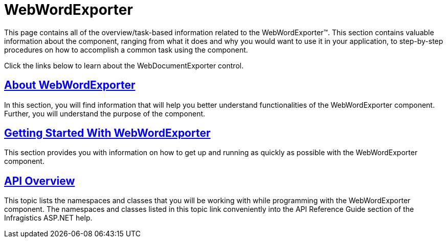 ﻿////

|metadata|
{
    "name": "web-webwordexporter",
    "controlName": ["WebWordExporter"],
    "tags": ["Exporting"],
    "guid": "63363739-8458-4bc7-a215-0848c01cd8c0",  
    "buildFlags": [],
    "createdOn": "2011-10-26T12:52:43.0648215Z"
}
|metadata|
////

= WebWordExporter

This page contains all of the overview/task-based information related to the WebWordExporter™. This section contains valuable information about the component, ranging from what it does and why you would want to use it in your application, to step-by-step procedures on how to accomplish a common task using the component.

Click the links below to learn about the WebDocumentExporter control.

== link:webwordexporter-about-webwordexporter.html[About WebWordExporter]

In this section, you will find information that will help you better understand functionalities of the WebWordExporter component. Further, you will understand the purpose of the component.

== link:webwordexporter-getting-started-with-webwordexporter.html[Getting Started With WebWordExporter]

This section provides you with information on how to get up and running as quickly as possible with the WebWordExporter component.

== link:webdocumnetexporter-api-overview.html[API Overview]

This topic lists the namespaces and classes that you will be working with while programming with the WebWordExporter component. The namespaces and classes listed in this topic link conveniently into the API Reference Guide section of the Infragistics ASP.NET help.